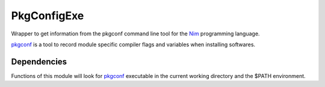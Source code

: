 PkgConfigExe
============

Wrapper to get information from the pkgconf command line tool for the `Nim`_
programming language.

`pkgconf`_ is a tool to record module specific compiler flags and variables when
installing softwares.

Dependencies
------------

Functions of this module will look for `pkgconf`_ executable
in the current working directory and the $PATH environment.


.. _Nim: https://nim-lang.org/
.. _Nimscript: https://nim-lang.org/docs/nims.html

.. _pkgconf: https://github.com/pkgconf/pkgconf
